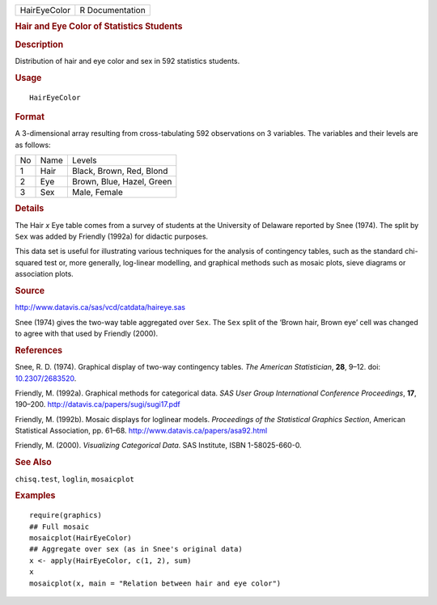 .. container::

   ============ ===============
   HairEyeColor R Documentation
   ============ ===============

   .. rubric:: Hair and Eye Color of Statistics Students
      :name: hair-and-eye-color-of-statistics-students

   .. rubric:: Description
      :name: description

   Distribution of hair and eye color and sex in 592 statistics
   students.

   .. rubric:: Usage
      :name: usage

   ::

      HairEyeColor

   .. rubric:: Format
      :name: format

   A 3-dimensional array resulting from cross-tabulating 592
   observations on 3 variables. The variables and their levels are as
   follows:

   == ==== =========================
   No Name Levels
   1  Hair Black, Brown, Red, Blond
   2  Eye  Brown, Blue, Hazel, Green
   3  Sex  Male, Female
   == ==== =========================

   .. rubric:: Details
      :name: details

   The Hair *x* Eye table comes from a survey of students at the
   University of Delaware reported by Snee (1974). The split by ``Sex``
   was added by Friendly (1992a) for didactic purposes.

   This data set is useful for illustrating various techniques for the
   analysis of contingency tables, such as the standard chi-squared test
   or, more generally, log-linear modelling, and graphical methods such
   as mosaic plots, sieve diagrams or association plots.

   .. rubric:: Source
      :name: source

   http://www.datavis.ca/sas/vcd/catdata/haireye.sas

   Snee (1974) gives the two-way table aggregated over ``Sex``. The
   ``Sex`` split of the ‘Brown hair, Brown eye’ cell was changed to
   agree with that used by Friendly (2000).

   .. rubric:: References
      :name: references

   Snee, R. D. (1974). Graphical display of two-way contingency tables.
   *The American Statistician*, **28**, 9–12. doi:
   `10.2307/2683520 <https://doi.org/10.2307/2683520>`__.

   Friendly, M. (1992a). Graphical methods for categorical data. *SAS
   User Group International Conference Proceedings*, **17**, 190–200.
   http://datavis.ca/papers/sugi/sugi17.pdf

   Friendly, M. (1992b). Mosaic displays for loglinear models.
   *Proceedings of the Statistical Graphics Section*, American
   Statistical Association, pp. 61–68.
   http://www.datavis.ca/papers/asa92.html

   Friendly, M. (2000). *Visualizing Categorical Data*. SAS Institute,
   ISBN 1-58025-660-0.

   .. rubric:: See Also
      :name: see-also

   ``chisq.test``, ``loglin``, ``mosaicplot``

   .. rubric:: Examples
      :name: examples

   ::

      require(graphics)
      ## Full mosaic
      mosaicplot(HairEyeColor)
      ## Aggregate over sex (as in Snee's original data)
      x <- apply(HairEyeColor, c(1, 2), sum)
      x
      mosaicplot(x, main = "Relation between hair and eye color")
